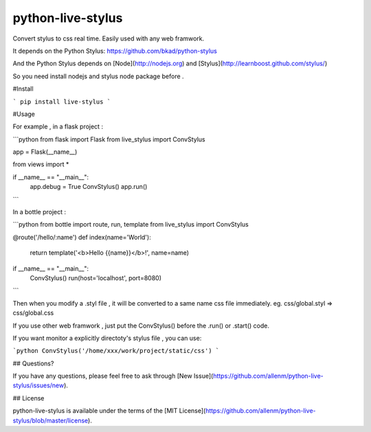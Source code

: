 python-live-stylus
==============

Convert stylus to css real time. Easily used with any web framwork.

It depends on the Python Stylus: https://github.com/bkad/python-stylus

And the Python Stylus depends on [Node](http://nodejs.org) and [Stylus](http://learnboost.github.com/stylus/)

So you need install nodejs and stylus node package before .


#Install

```
pip install live-stylus
```

#Usage 

For example , in a flask project :

```python
from flask import Flask
from live_stylus import ConvStylus

app = Flask(__name__)

from views import *


if __name__ == "__main__":
    app.debug = True
    ConvStylus()
    app.run()
```

In a bottle project :

```python
from bottle import route, run, template
from live_stylus import ConvStylus

@route('/hello/:name')
def index(name='World'):
    return template('<b>Hello {{name}}</b>!', name=name)

if __name__ == "__main__":
    ConvStylus()
    run(host='localhost', port=8080)
```

Then when you modify a .styl file , it will be converted to a same name css file immediately.
eg. css/global.styl => css/global.css

If you use other web framwork , just put the ConvStylus() before the .run() or .start() code.

If you want monitor a explicitly directoty's stylus file , you can use:

```python
ConvStylus('/home/xxx/work/project/static/css')
```

## Questions?

If you have any questions, please feel free to ask through [New Issue](https://github.com/allenm/python-live-stylus/issues/new).

## License

python-live-stylus is available under the terms of the [MIT License](https://github.com/allenm/python-live-stylus/blob/master/license).


